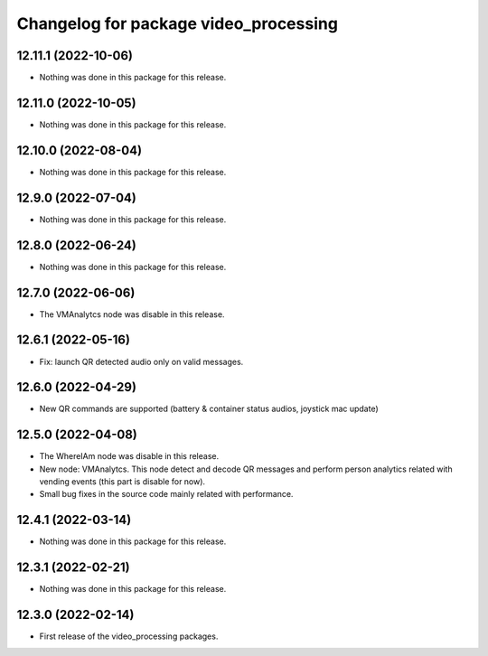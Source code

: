 ^^^^^^^^^^^^^^^^^^^^^^^^^^^^^^^^^^^^^^
Changelog for package video_processing
^^^^^^^^^^^^^^^^^^^^^^^^^^^^^^^^^^^^^^

12.11.1 (2022-10-06)
--------------------
* Nothing was done in this package for this release.

12.11.0 (2022-10-05)
--------------------
* Nothing was done in this package for this release.

12.10.0 (2022-08-04)
--------------------
* Nothing was done in this package for this release.

12.9.0 (2022-07-04)
-------------------
* Nothing was done in this package for this release.

12.8.0 (2022-06-24)
-------------------
* Nothing was done in this package for this release.

12.7.0 (2022-06-06)
-------------------
* The VMAnalytcs node was disable in this release.

12.6.1 (2022-05-16)
-------------------
* Fix: launch QR detected audio only on valid messages.

12.6.0 (2022-04-29)
-------------------
* New QR commands are supported (battery & container status audios, joystick mac
  update)

12.5.0 (2022-04-08)
-------------------
* The WhereIAm node was disable in this release.
* New node: VMAnalytcs. This node detect and decode QR messages and perform person
  analytics related with vending events (this part is disable for now).
* Small bug fixes in the source code mainly related with performance.

12.4.1 (2022-03-14)
-------------------
* Nothing was done in this package for this release.

12.3.1 (2022-02-21)
-----------------------
* Nothing was done in this package for this release.

12.3.0 (2022-02-14)
-------------------
* First release of the video_processing packages.
